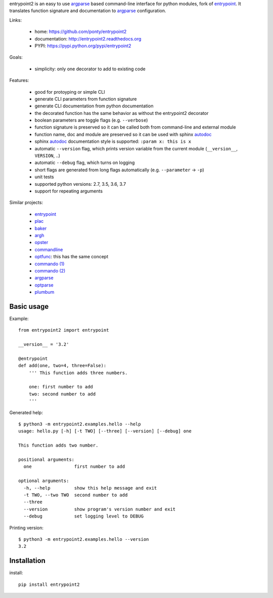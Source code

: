 entrypoint2 is an easy to use argparse_ based command-line interface for python modules, fork of `entrypoint <http://pypi.python.org/pypi/entrypoint/>`_. 
It translates function signature and documentation to argparse_ configuration.


Links:

 * home: https://github.com/ponty/entrypoint2
 * documentation: http://entrypoint2.readthedocs.org
 * PYPI: https://pypi.python.org/pypi/entrypoint2

|Travis| |Coveralls| |Latest Version| |Supported Python versions| |License| |Documentation|

Goals:

 - simplicity: only one decorator to add to existing code

Features:

 - good for protoyping or simple CLI
 - generate CLI parameters from function signature 
 - generate CLI documentation from python documentation 
 - the decorated function has the same behavior as without the entrypoint2 decorator
 - boolean parameters are toggle flags (e.g. ``--verbose``) 
 - function signature is preserved so it can be called both from command-line and external module
 - function name, doc and module are preserved so it can be used with sphinx autodoc_
 - sphinx autodoc_ documentation style is supported: ``:param x: this is x``
 - automatic ``--version`` flag, which prints version variable from the current module
   (``__version__``, ``VERSION``, ..) 
 - automatic ``--debug`` flag, which turns on logging 
 - short flags are generated from long flags automatically (e.g. ``--parameter`` -> ``-p``) 
 - unit tests
 - supported python versions: 2.7, 3.5, 3.6, 3.7
 - support for repeating arguments

Similar projects:

 * `entrypoint <http://pypi.python.org/pypi/entrypoint/>`_
 * `plac  <http://micheles.googlecode.com/hg/plac/doc/plac.html>`_
 * `baker <http://bitbucket.org/mchaput/baker>`_
 * `argh <http://packages.python.org/argh/>`_
 * `opster <http://pypi.python.org/pypi/opster/>`_
 * `commandline <http://pypi.python.org/pypi/commandline>`_
 * `optfunc <https://github.com/simonw/optfunc>`_: this has the same concept
 * `commando (1) <http://freshmeat.net/projects/commando>`_
 * `commando (2) <https://github.com/lakshmivyas/commando>`_
 * argparse_
 * `optparse <http://docs.python.org/library/optparse.html>`_
 * `plumbum <https://github.com/tomerfiliba/plumbum>`_

Basic usage
============

Example::

	from entrypoint2 import entrypoint
	
	__version__ = '3.2'
	
	@entrypoint
	def add(one, two=4, three=False): 
	    ''' This function adds three numbers.
	    
	    one: first number to add
	    two: second number to add
	    '''

Generated help::

	$ python3 -m entrypoint2.examples.hello --help
	usage: hello.py [-h] [-t TWO] [--three] [--version] [--debug] one
	
	This function adds two number.
	
	positional arguments:
	  one                first number to add
	
	optional arguments:
	  -h, --help         show this help message and exit
	  -t TWO, --two TWO  second number to add
	  --three
	  --version          show program's version number and exit
	  --debug            set logging level to DEBUG

Printing version::

	$ python3 -m entrypoint2.examples.hello --version
	3.2


Installation
============

install::

    pip install entrypoint2

.. _entrypoint: http://pypi.python.org/pypi/entrypoint/
.. _autodoc: http://sphinx.pocoo.org/ext/autodoc.html
.. _argparse: http://docs.python.org/dev/library/argparse.html

.. |Travis| image:: http://img.shields.io/travis/ponty/entrypoint2.svg
   :target: https://travis-ci.org/ponty/entrypoint2/
.. |Coveralls| image:: http://img.shields.io/coveralls/ponty/entrypoint2/master.svg
   :target: https://coveralls.io/r/ponty/entrypoint2/
.. |Latest Version| image:: https://img.shields.io/pypi/v/entrypoint2.svg
   :target: https://pypi.python.org/pypi/entrypoint2/
.. |Supported Python versions| image:: https://img.shields.io/pypi/pyversions/entrypoint2.svg
   :target: https://pypi.python.org/pypi/entrypoint2/
.. |License| image:: https://img.shields.io/pypi/l/entrypoint2.svg
   :target: https://pypi.python.org/pypi/entrypoint2/
.. |Code Health| image:: https://landscape.io/github/ponty/entrypoint2/master/landscape.svg?style=flat
   :target: https://landscape.io/github/ponty/entrypoint2/master
.. |Documentation| image:: https://readthedocs.org/projects/pyscreenshot/badge/?version=latest
   :target: http://entrypoint2.readthedocs.org

